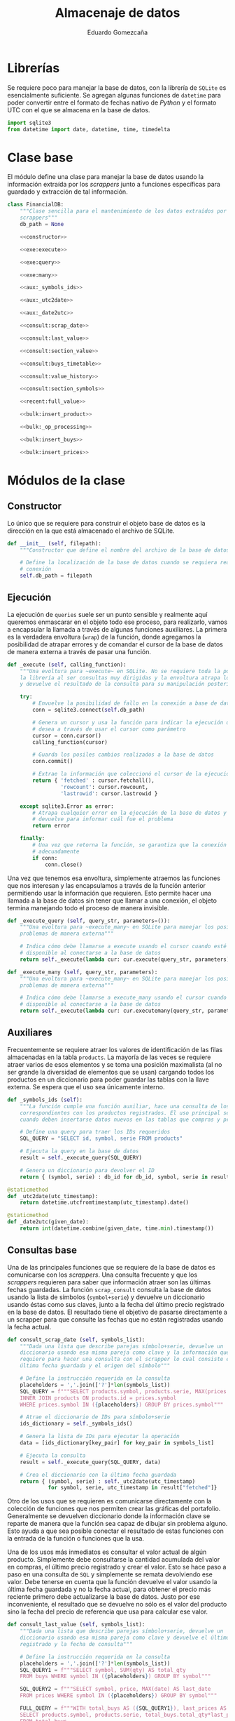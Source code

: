 # -*- org-src-preserve-indentation: t; -*-
#+title: Almacenaje de datos
#+author: Eduardo Gomezcaña
#+property: header-args:python :tangle ../src/database.py
* Librerías
Se requiere poco para manejar la base de datos, con la librería de ~SQLite~ es
esencialmente suficiente. Se agregan algunas funciones de ~datetime~ para poder
convertir entre el formato de fechas nativo de /Python/ y el formato UTC con el
que se almacena en la base de datos.
#+begin_src python
import sqlite3
from datetime import date, datetime, time, timedelta
#+end_src

* Clase base
El módulo define una clase para manejar la base de datos usando la información
extraída por los /scrappers/ junto a funciones específicas para guardado y
extracción de tal información.
#+begin_src python :noweb yes
class FinancialDB:
    """Clase sencilla para el mantenimiento de los datos extraídos por los
    scrappers"""
    db_path = None

    <<constructor>>

    <<exe:execute>>

    <<exe:query>>

    <<exe:many>>

    <<aux:_symbols_ids>>

    <<aux:_utc2date>>

    <<aux:_date2utc>>

    <<consult:scrap_date>>

    <<consult:last_value>>

    <<consult:section_value>>

    <<consult:buys_timetable>>

    <<consult:value_history>>

    <<consult:section_symbols>>

    <<recent:full_value>>

    <<bulk:insert_product>>

    <<bulk:_op_processing>>

    <<bulk:insert_buys>>

    <<bulk:insert_prices>>
#+end_src

* Módulos de la clase
** Constructor
Lo único que se requiere para construir el objeto base de datos es la dirección
en la que está almacenado el archivo de SQLite.
#+name: constructor
#+begin_src python :tangle no
def __init__ (self, filepath):
    """Constructor que define el nombre del archivo de la base de datos"""

    # Define la localización de la base de datos cuando se requiera realizar una
    # conexión
    self.db_path = filepath
#+end_src
** Ejecución
La ejecución de ~queries~ suele ser un punto sensible y realmente aquí queremos
enmascarar en el objeto todo ese proceso, para realizarlo, vamos a encapsular la
llamada a través de algunas funciones auxiliares. La primera es la verdadera
envoltura (~wrap~) de la función, donde agregamos la posibilidad de atrapar
errores y de comandar el cursor de la base de datos de manera externa a través
de pasar una función.
#+name: exe:execute
#+begin_src python :tangle no
def _execute (self, calling_function):
    """Una evoltura para ~execute~ en SQLite. No se requiere toda la potencia de
    la librería al ser consultas muy dirigidas y la envoltura atrapa los errores
    y devuelve el resultado de la consulta para su manipulación posterior"""

    try:
        # Envuelve la posibilidad de fallo en la conexión a base de datos
        conn = sqlite3.connect(self.db_path)

        # Genera un cursor y usa la función para indicar la ejecución que se
        # desea a través de usar el cursor como parámetro
        cursor = conn.cursor()
        calling_function(cursor)

        # Guarda los posiles cambios realizados a la base de datos
        conn.commit()

        # Extrae la información que coleccionó el cursor de la ejecución
        return { 'fetched' : cursor.fetchall(),
                 'rowcount': cursor.rowcount,
                 'lastrowid': cursor.lastrowid }

    except sqlite3.Error as error:
        # Atrapa cualquier error en la ejecución de la base de datos y lo
        # devuelve para informar cuál fue el problema
        return error

    finally:
        # Una vez que retorna la función, se garantiza que la conexión se cierra
        # adecuadamente
        if conn:
            conn.close()
#+end_src

Una vez que tenemos esa envoltura, simplemente atraemos las funciones que nos
interesan y las encapsulamos a través de la función anterior permitiendo usar la
información que requieren. Esto permite hacer una llamada a la base de datos sin
tener que llamar a una conexión, el objeto termina manejando todo el proceso de
manera invisible.
#+name: exe:query
#+begin_src python :tangle no
def _execute_query (self, query_str, parameters=()):
    """Una evoltura para ~execute_many~ en SQLite para manejar los posibles
    problemas de manera externa"""

    # Indica cómo debe llamarse a execute usando el cursor cuando esté
    # disponible al conectarse a la base de datos
    return self._execute(lambda cur: cur.execute(query_str, parameters))
#+end_src

#+name: exe:many
#+begin_src python :tangle no
def _execute_many (self, query_str, parameters):
    """Una evoltura para ~execute_many~ en SQLite para manejar los posibles
    problemas de manera externa"""

    # Indica cómo debe llamarse a execute_many usando el cursor cuando esté
    # disponible al conectarse a la base de datos
    return self._execute(lambda cur: cur.executemany(query_str, parameters))
#+end_src

** Auxiliares
Frecuentemente se requiere atraer los valores de identificación de las filas
almacenadas en la tabla ~products~. La mayoría de las veces se requiere atraer
varios de esos elementos y se toma una posición maximalista (al no ser grande la
diversidad de elementos que se usan) cargando todos los productos en un
diccionario para poder guardar las tablas con la llave externa. Se espera que el
uso sea únicamente interno.
#+name: aux:_symbols_ids
#+begin_src python :tangle no
def _symbols_ids (self):
    """La función cumple una función auxiliar, hace una consulta de los IDs
    correspondientes con los productos registrados. El uso principal se da
    cuando deben insertarse datos nuevos en las tablas que compras y precios"""

    # Define una query para traer los IDs requeridos
    SQL_QUERY = "SELECT id, symbol, serie FROM products"

    # Ejecuta la query en la base de datos
    result = self._execute_query(SQL_QUERY)

    # Genera un diccionario para devolver el ID
    return { (symbol, serie) : db_id for db_id, symbol, serie in result["fetched"]}
#+end_src

#+name: aux:_utc2date
#+begin_src python :tangle no
@staticmethod
def _utc2date(utc_timestamp):
    return datetime.utcfromtimestamp(utc_timestamp).date()
#+end_src

#+name: aux:_date2utc
#+begin_src python :tangle no
@staticmethod
def _date2utc(given_date):
    return int(datetime.combine(given_date, time.min).timestamp())
#+end_src

** Consultas base
Una de las principales funciones que se requiere de la base de datos es
comunicarse con los /scrappers/. Una consulta frecuente y que los /scrappers/
requieren para saber que información atraer son las últimas fechas guardadas. La
función ~scrap_consult~ consulta la base de datos usando la lista de símbolos
(~symbol+serie~) y devuelve un diccionario usando éstas como sus claves, junto a
la fecha del último precio registrado en la base de datos. El resultado tiene el
objetivo de pasarse directamente a un scrapper para que consulte las fechas
que no están registradas usando la fecha actual.
#+name: consult:scrap_date
#+begin_src python :tangle no
def consult_scrap_date (self, symbols_list):
    """Dada una lista que describe parejas símbolo+serie, devuelve un
    diccionario usando esa misma pareja como clave y la información que se
    requiere para hacer una consulta con el scrapper lo cual consiste en la
    última fecha guardada y el origen del símbolo"""

    # Define la instrucción requerida en la consulta
    placeholders = ','.join(['?']*len(symbols_list))
    SQL_QUERY = f"""SELECT products.symbol, products.serie, MAX(prices.date) FROM prices
    INNER JOIN products ON products.id = prices.symbol
    WHERE prices.symbol IN ({placeholders}) GROUP BY prices.symbol"""

    # Atrae el diccionario de IDs para símbolo+serie
    ids_dictionary = self._symbols_ids()

    # Genera la lista de IDs para ejecutar la operación
    data = [ids_dictionary[key_pair] for key_pair in symbols_list]

    # Ejecuta la consulta
    result = self._execute_query(SQL_QUERY, data)

    # Crea el diccionario con la última fecha guardada
    return { (symbol, serie) : self._utc2date(utc_timestamp)
             for symbol, serie, utc_timestamp in result["fetched"]}
#+end_src

Otro de los usos que se requieren es comunicarse directamente con la colección
de funciones que nos permiten crear las gráficas del portafolio. Generalmente se
devuelven diccionario donde la información clave se reparte de manera que la
función sea capaz de dibujar sin problema alguno. Esto ayuda a que sea posible
conectar el resultado de estas funciones con la entrada de la función o
funciones que la usa.

Una de los usos más inmediatos es consultar el valor actual de algún producto.
Simplemente debe consultarse la cantidad acumulada del valor en compras, el
último precio registrado y crear el valor. Esto se hace paso a paso en una
consulta de ~SQL~ y simplemente se remata devolviendo ese valor. Debe tenerse en
cuenta que la función devuelve el valor usando la última fecha guardada y no la
fecha actual, para obtener el precio más reciente primero debe actualizarse la
base de datos. Justo por ese inconveniente, el resultado que se devuelve no sólo
es el valor del producto sino la fecha del precio de referencia que usa para
calcular ese valor.
#+name: consult:last_value
#+begin_src python :tangle no
def consult_last_value (self, symbols_list):
    """Dada una lista que describe parejas símbolo+serie, devuelve un
    diccionario usando esa misma pareja como clave y devuelve el último precio
    registrado y la fecha de consulta"""

    # Define la instrucción requerida en la consulta
    placeholders = ','.join(['?']*len(symbols_list))
    SQL_QUERY1 = f"""SELECT symbol, SUM(qty) AS total_qty
    FROM buys WHERE symbol IN ({placeholders}) GROUP BY symbol"""

    SQL_QUERY2 = f"""SELECT symbol, price, MAX(date) AS last_date
    FROM prices WHERE symbol IN ({placeholders}) GROUP BY symbol"""

    FULL_QUERY = f"""WITH total_buys AS ({SQL_QUERY1}), last_prices AS ({SQL_QUERY2})
    SELECT products.symbol, products.serie, total_buys.total_qty*last_prices.price, last_prices.last_date
    FROM total_buys
    JOIN last_prices ON total_buys.symbol=last_prices.symbol
    JOIN products ON products.id = total_buys.symbol"""

    # Atrae el diccionario de IDs para símbolo+serie
    ids_dictionary = self._symbols_ids()

    # Genera la lista de IDs para ejecutar la operación
    data = [ids_dictionary[key_pair] for key_pair in symbols_list]

    # Ejecuta la consulta y los placeholders deben acumularse
    result = self._execute_query(FULL_QUERY, data+data)

    # Crea el diccionario con la última fecha guardada y el valor económico
    return { (symbol, serie) : {"date" : self._utc2date(utc_timestamp), "value" : value}
             for symbol, serie, value, utc_timestamp in result["fetched"]}
#+end_src

También es elemental comparar las diferentes secciones a las que los productos
pertenecen y conocer el valor de esos grupos. Esto implica un proceso similar al
anterior, donde se debe ir a la tabla de compras para saber la cantidad de cada
activo que se tiene y luego a la tabla de precios para consultar el precio más
reciente para generar el valor. Con esta información se consulta la tabla de
productos y se agrupa por sección sumando los valores de cada activo que
contengan. Hay una pequeña clausula para evitar que se devuelvan algunas
secciones, aunque tal exclusión no mejor la ejecución (eso probablemente se
tenga mejorar si es que algún día el volumen de datos crece).
#+name: consult:section_value
#+begin_src python :tangle no
def consult_section_value(self, exclude = []):
    """Consulta en la base de datos el valor acumulado de todos los activos en
    las diferentes secciones registradas en la table de productos a menos que
    sea excluida en la lista"""

    # Define la instrucción requerida en la consulta
    SQL_QUERY1 = f"""SELECT symbol, SUM(qty) AS total_qty
    FROM buys GROUP BY symbol"""

    SQL_QUERY2 = f"""SELECT symbol, price, MAX(date) AS last_date
    FROM prices GROUP BY symbol"""

    SQL_QUERY3 = f"""SELECT total_buys.symbol AS symbol, total_buys.total_qty*last_prices.price AS value
    FROM total_buys JOIN last_prices ON total_buys.symbol=last_prices.symbol"""

    FULL_QUERY = f"""WITH total_buys AS ({SQL_QUERY1}), last_prices AS ({SQL_QUERY2}), symbol_value AS ({SQL_QUERY3})
    SELECT products.secc, SUM(value) FROM symbol_value
    JOIN products ON products.id = symbol_value.symbol
    GROUP BY products.secc"""

    # Ejecuta la consulta y los placeholders deben acumularse
    result = self._execute_query(FULL_QUERY)

    # Crea el diccionario con la última fecha guardada y el valor económico
    return { section : round(last_value,2)
             for section, last_value in result["fetched"] if section not in exclude}
#+end_src

En muchas ocasiones se requiere consultar cuánto se ha invertido en cierto
producto hasta cierta fecha para conocer cómo se ha comportado la inversión y la
tasa de retorno. Esta función extrae esa información considerando que se extrae
en valor de compra sin ninguna clase de ajuste, sólo se hace en bruto.
#+name: consult:buys_timetable
#+begin_src python :tangle no
def consult_buys_timetable(self, symbols_list, init, end):
    """Consulta la lista de compras y devuelve un diccionario con las claves de
    los símbolos (symbol+serie) y cada clave tiene asignado otro diccionario con
    las fechas como claves y el gasto involucrado hasta esa fecha"""

    # Define la instrucción requerida en la consulta
    placeholders = ','.join(['?']*len(symbols_list))
    SQL_QUERY = f"""SELECT products.symbol, products.serie, buys.date, SUM(buys.price) OVER (
    PARTITION BY buys.symbol
    ORDER BY buys.date
    ROWS BETWEEN UNBOUNDED PRECEDING AND CURRENT ROW)
    FROM buys JOIN products ON products.id = buys.symbol
    WHERE buys.symbol IN ({placeholders})
    ORDER BY buys.date"""

    # Atrae el diccionario de IDs para símbolo+serie
    ids_dictionary = self._symbols_ids()

    # Genera la información para generar la consulta
    data = [ids_dictionary[key_pair] for key_pair in symbols_list]

    # Ejecuta la consulta y los placeholders deben acumularse
    result = self._execute_query(SQL_QUERY, data)

    # Inicializa los calendarios de compras
    full_symbol_timetable = {key_pair: {} for key_pair in symbols_list}

    # Agrega por diccionario y por fecha
    for symbol, serie, utc_date, accumulated_cost in result["fetched"]:
        key = (symbol,serie)
        current_date = self._utc2date(utc_date)
        full_symbol_timetable[key][current_date] = round(accumulated_cost,2)

    # Inicializa el calendario limitado de compras
    corrected_symbol_timetable = {key_pair: {} for key_pair in symbols_list}

    # Ajusta las fechas previas al inicio
    for symbol_pair, buy_dates in full_symbol_timetable.it
    ems():
        valid_dates = [date for date in buy_dates.keys() if date <= init]
        first_valid_value = 0.0 if len(valid_dates) == 0 else buy_dates[max(valid_dates)]
        stripped_dates_values = { date: value for date, value in buy_dates.items() if date > init and date <= end}
        corrected_dates_values = { init: first_valid_value } | (stripped_dates_values)
        corrected_symbol_timetable[symbol_pair] = corrected_dates_values

    # Devuelve las acciones de compra
    return corrected_symbol_timetable
#+end_src

Una de las consultas más recurrentes, requiere conocer el valor de los activos a
la fecha actual con los precios actuales. Probablemente es la consulta estándar
más compleja de todas.
#+name: consult:value_history
#+begin_src python :tangle no
def consult_value_history(self, symbols_list, init, end):
    """Consulta los precios registrados de los activos en la lista de símbolos y
    también la cantidad acumulada del producto, y calula el valor del producto
    en esas fechas. Luego devuelve un diccionario con los símbolos como claves y
    como datos otro diccionario indicando las fechas y valor del activo en esa
    fecha"""

    # Define la instrucción requerida en la consulta
    placeholders = ','.join(['?']*len(symbols_list))
    SQL_QUERY1 = f"""SELECT products.symbol, products.serie, buys.date, SUM(buys.qty) OVER (
    PARTITION BY buys.symbol
    ORDER BY buys.date
    ROWS BETWEEN UNBOUNDED PRECEDING AND CURRENT ROW)
    FROM buys
    JOIN products ON products.id = buys.symbol
    WHERE buys.symbol IN ({placeholders})
    ORDER BY buys.date"""

    SQL_QUERY2 = f"""SELECT products.symbol, products.serie, prices.date, prices.price FROM prices
    JOIN products ON products.id = prices.symbol
    WHERE prices.symbol IN ({placeholders})
    AND prices.date >= ? AND prices.date <= ?
    ORDER BY prices.date"""

    # Atrae el diccionario de IDs para símbolo+serie
    ids_dictionary = self._symbols_ids()

    # Genera la información para generar la consulta
    data = [ids_dictionary[key_pair] for key_pair in symbols_list]

    # Genera las fechas de consulta bajo las fechas dadas
    utc_init, utc_end = self._date2utc(init), self._date2utc(end)

    # Ejecuta la consulta y los placeholders de la primera query
    result1 = self._execute_query(SQL_QUERY1, data)

    # Inicializa diccionario para capturar información
    symbol_timetable = { key_pair : {} for key_pair in symbols_list}

    # Recupera la información de la consulta
    for symbol, serie, utc_date, acc_qty in result1["fetched"]:
        symbol_key = (symbol, serie)
        symbol_timetable[symbol_key][self._utc2date(utc_date)] = acc_qty

    # Ejecuta la consulta y los placeholders de la primera query
    result2 = self._execute_query(SQL_QUERY2, data + [utc_init, utc_end])

    # Inicializa diccionario para capturar información
    symbol_values = { key_pair : {} for key_pair in symbols_list}

    # Recupera la información de la consulta
    for symbol, serie, utc_date, price in result2["fetched"]:
        symbol_key = (symbol, serie)
        price_date = self._utc2date(utc_date)
        viable_buy_dates = [ buy_date for buy_date in symbol_timetable[symbol_key].keys() if buy_date < price_date]
        if len(viable_buy_dates) == 0:
            qty = 0.0
        else:
            buy_date = max(viable_buy_dates)
            qty = symbol_timetable[symbol_key][buy_date]
        symbol_values[symbol_key][price_date] =  price * qty

    # Devuelve la información recolectada
    return symbol_values
#+end_src

#+name: consult:section_symbols
#+begin_src python :tangle no
def consult_section_symbols(self, section_str):
    """Dado el nombre de una sección, devuelve las claves de los productos que
    pertenecen a ésta"""

    # Define la instrucción requerida en la consulta
    SQL_QUERY = """SELECT products.symbol, products.serie FROM buys
    JOIN products ON products.id = buys.symbol
    WHERE products.secc = ?
    GROUP BY buys.symbol HAVING SUM(buys.qty) > 0"""

    # Ejecuta la consulta y los placeholders deben acumularse
    result = self._execute_query(SQL_QUERY, [section_str])

    # Devuelve directamente la lista con la claves
    return result["fetched"]
#+end_src

** Consultas especiales
Se crea una función que aglutina compras e historia de precios en su respuesta.
El objetivo es formar un objeto que pueda transmitirse directamente a una de las
funciones de graficación para visualizar no sólo los cambios de valor sino los
saltos en valor provocados por las compras de producto.
#+name: recent:full_value
#+begin_src python :tangle no
def recent_full_value_history(self, symbols_list):
    """Usando la lista de símbolos, se genera la historia de valores y compras
    de cada producto. La idea es coleccionar toda la información necesaría para
    gráficar la historia del activo de manera que se puedan apreciar todos los
    cambios que suceden"""

    # Se usa la fecha actual para hacer la consulta
    today = datetime.today().date()

    # Y se atraen las últimas 30 semanas desde la fecha actual
    today_minus_30 = today - timedelta(weeks=30)

    # Se realizan las dos consultas con la información
    values = self.consult_value_history(symbols_list, today_minus_30, today)
    buys = self.consult_buys_timetable(symbols_list, today_minus_30, today)

    # Se devuelven los elementos como una pareja
    return values, buys

#+end_src

** Actualizaciones en masa
Para administrar los productos financieros que se requieren, se usa una tabla
administrada usando ~org~. Esa tabla contiene todos los activos de interés con
la respectiva información. Esencialmente, se busca hacer un /dump/ de la tabla
en la base de datos. La tabla en cuestión tiene la siguiente forma:

| Sección | Emisora | Serie   | Origen | Tipo | Compañía | Notas |
|---------+---------+---------+--------+------+----------+-------|
| STR     | STR     | STR/NUM | STR    | STR  | STR      | TEXT  |
|         |         |         |        |      |          |       |
|---------+---------+---------+--------+------+----------+-------|
| STR     | STR     | STR/NUM | STR    | STR  | STR      | TEXT  |
|         |         |         |        |      |          |       |

Para poder guardar la información de la tabla, debe observarse que la primera
columna contiene información sólo en algunas entradas, asumiendo que se acarrea
de la entrada anterior no nula. La idea es procesar cada fila y generar una
versión que contenga la información que se desea guardar y dejar que ~SQLite~
decida si hay o no productos nuevos al almacenar.

#+name: bulk:insert_product
#+begin_src python :tangle no
def bulk_insert_product(self, data_table, start_row=1):
    """Para una tabla con la información relevante, inserta cada fila en masa
    dentro de la base de datos. Esto se considegu
    e extrayendo la información de
    cada fila y organizándola en una tupla"""

    SQL_INSERT = "INSERT OR IGNORE INTO products(symbol,serie,src,secc) VALUES (?,?,?,?)"

    data = []
    current_section = ""
    for section, symbol, serie, source,_,_,_ in data_table[start_row:]:
        if section != '':
            current_section = section
        insert_row = (symbol, serie, source, current_section)
        data.append(insert_row)

    return self._execute_many(SQL_INSERT, data)
#+end_src

Para registras las compras/ventas, se usan tablas con la información relevante y
tienen la siguiente forma. Muchos de los espacios nacen a consideración de
algunos cálculo que se realizar en la tabla usando la capacidades de ~org~ para
su manipulación.

|   | Cartera | Producto | Serie   | Fecha    | Status    | Cantidad | Valor unitario | Costo agregado | Comisión | IVA | Costo total | Anotaciones |
|   |         |          |         |          |           |          |                |                |          |     |             |             |
|---+---------+----------+---------+----------+-----------+----------+----------------+----------------+----------+-----+-------------+-------------|
|   | STR     | STR      | STR/NUM | %Y-%m-%d | DONE/TODO | NUM      | NUM            | NUM            | NUM      | NUM | NUM         | TEXT        |

Hay que tener en cuenta que esas tablas tienen una finalidad de ayuda visual y
contienen información que puede ser reconstruida después o es innecesaria por lo
que decide no guardarse. Además de esos valores descartados, debe asegurarse que
los valores tengan la estructura correcta y en particular, deben distinguirse
las tablas que registran las compras (valor positivo) de las ventas (valor
negativo). Durante el registro de las tablas, no se hace explícito ese signo lo
que hace imperativo que se registre esto durante el procesamiento en la
siguiente función.
#+name: bulk:_op_processing
#+begin_src python :tangle no
@staticmethod
def _bulk_op_processing(data_table, start_row=2, sign=1):
     """Al recibir la tabla, debe definirse si el valor de la transacción es
     positivo o negativo y si admitir sólo operaciones completadas. También se
     hacen ajustes menores a los tipos de datos para garantizar que sean los
     mismos que se tienen en la base de datos. La función se aisla porque el
     proceso se realiza sobre al menos dos tablas de la misma forma antes de
     continuar"""

     # Regenera las filas de tabla, transformando la información que se ingresa
     return [(str(symbol), str(serie), int(datetime.strptime(date, "%Y-%m-%d").timestamp()), sign*qty, sign*price)
             for _, _, symbol, serie, date, status, qty, _, _, _, _, price,_ in data_table[start_row:]
             if status == 'DONE']
#+end_src

Una vez procesada la información de la tabla, tenemos una colección de todos los
tickets emitidos en una sola lista. La tabla de compras busca registrar las
operaciones en un día, y aunque la tabla registre varias ventas o compras en un
día, deben consolidarse acumulándose en una sola y esto es lo que se guarda en
la tabla. Tiene un efecto indeseable que combinaría compras y ventas de un
producto en un sólo día pero eso se considera irrelevante al no ser una práctica
deseable. Una vez acumuladas, se generan las filas que van a almacenarse y se
guardan en la tabla correspondiente.
#+name: bulk:insert_buys
#+begin_src python :tangle no
def bulk_insert_buys(self, buys_table, sells_table, start_row=2):
    """Para una tabla con la información relevante para una compra (si sign=1) o
    una venta (si sign=-1), inserta esa información dentro de la base de datos
    con una potencial modificación: Para insertar una fila con un elemento único
    se requiere símbolo y fecha de compra/venta. Esto quiere decir las filas
    deben acumularse antes de insertarse."""

    # Define el query requerida para la operación
    SQL_INSERT = "INSERT OR IGNORE INTO buys(symbol,qty,price,date) VALUES (?,?,?,?)"

    # Extrae los IDs de la base de datos
    ids_dictionary = self._symbols_ids()

    # Une los tickets de compra y venta en una lista
    tickets = self._bulk_op_processing(buys_table, start_row=start_row, sign=1) + self._bulk_op_processing(sells_table, start_row=start_row, sign=-1)

    # Acumula los valores de compra y venta diarios por symbol+serie+date usando
    # el ID de symbol+serie en la base de datos
    day_tickets = {}
    for symbol, serie, utc_timestamp, qty, price in tickets:
        ticket_key = (ids_dictionary[(symbol,serie)], utc_timestamp)
        ticket_qty_price = day_tickets.get(ticket_key, (0.0, 0.0))
        day_tickets[ticket_key] = tuple(a + b for a, b in zip(ticket_qty_price, (qty,price)))

    # Organiza la información acumulada para insertar la información
    data = [ (symbol_id, qty, price, utc_timestamp) for (symbol_id, utc_timestamp), (qty, price) in day_tickets.items() ]

    # Devuelve el resultado de ejecutar la query
    return self._execute_many(SQL_INSERT, data)
#+end_src

Finalmente, el objetivo principal de la base de datos es guardar los precios que
se han descargado para no tener que consultarlos de vuelta. Para eso, se atrae
el diccionario con el que se interactúa en los ~scrappers~ y convierte éste en
las filas que deben insertarse en la tabla de precios.
#+name: bulk:insert_prices
#+begin_src python :tangle no
def bulk_insert_prices(self, scraps_dictionary):
    # Define el query requerida para la operación
    SQL_INSERT = "INSERT OR IGNORE INTO prices(symbol,date,price) VALUES (?,?,?)"

    # Extrae los IDs de la base de datos
    ids_dictionary = self._symbols_ids()

    # Organiza las inserciones que debe realizarse como tuplas
    data = [ (ids_dictionary[symbol_key], self._date2utc(date) , price)
             for symbol_key, prices_dictionary in scraps_dictionary.items()
             for date, price in prices_dictionary.items()]

    return self._execute_many(SQL_INSERT, data)
#+end_src

* Base de datos
La estructura de la base de datos es sencilla y la podemos describir con un
comando de ~SQL~. Ésta contiene tres tablas para almacenar los productos
financieros que se utilizan, los precios de los productos que se usan, y las
compras/ventas de cada uno. Con todo esto, se pretende dar un seguimiento del
portafolio. En el caso de un producto, se usa su símbolo y serie para que este
sea único junto con el identificador como clave primaria. En el caso de los
precios, el rol de la unicidad lo juega el identificador del símbolo (como clave
externa) y la fecha, sólo se quiere un precio por día. Finalmente, la unicidad
en una compra se consigue con el símbolo (de nuevo como clave externa), junto al
precio y la fecha. Esto último es un poco forzado y de momento funciona pero
como las fechas se guardan como un entero representando la una hora estándar del
día en UTC, se podría cambiar para que fuera única en el sentido de la hora con
segundos incluidos si fuera necesario.
#+name: db-structure
#+begin_src sqlite :results silent
CREATE TABLE IF NOT EXISTS products (
       id INTEGER UNIQUE PRIMARY KEY,
       symbol TEXT NOT NULL,
       serie TEXT,
       src TEXT,
       secc TEXT,
       UNIQUE(symbol, serie));
CREATE TABLE IF NOT EXISTS prices (
       id INTEGER UNIQUE PRIMARY KEY,
       symbol INTEGER NOT NULL,
       date INTEGER NOT NULL,
       price REAL NOT NULL,
       UNIQUE(symbol, date),
       FOREIGN KEY(symbol) REFERENCES products(id));
CREATE TABLE IF NOT EXISTS buys (
       id INTEGER UNIQUE PRIMARY KEY,
       symbol INTEGER NOT NULL,
       qty REAL NOT NULL,
       price REAL NOT NULL,
       date INTEGER NOT NULL,
       UNIQUE(symbol, price, date),
       FOREIGN KEY(symbol) REFERENCES products(id));
#+end_src
